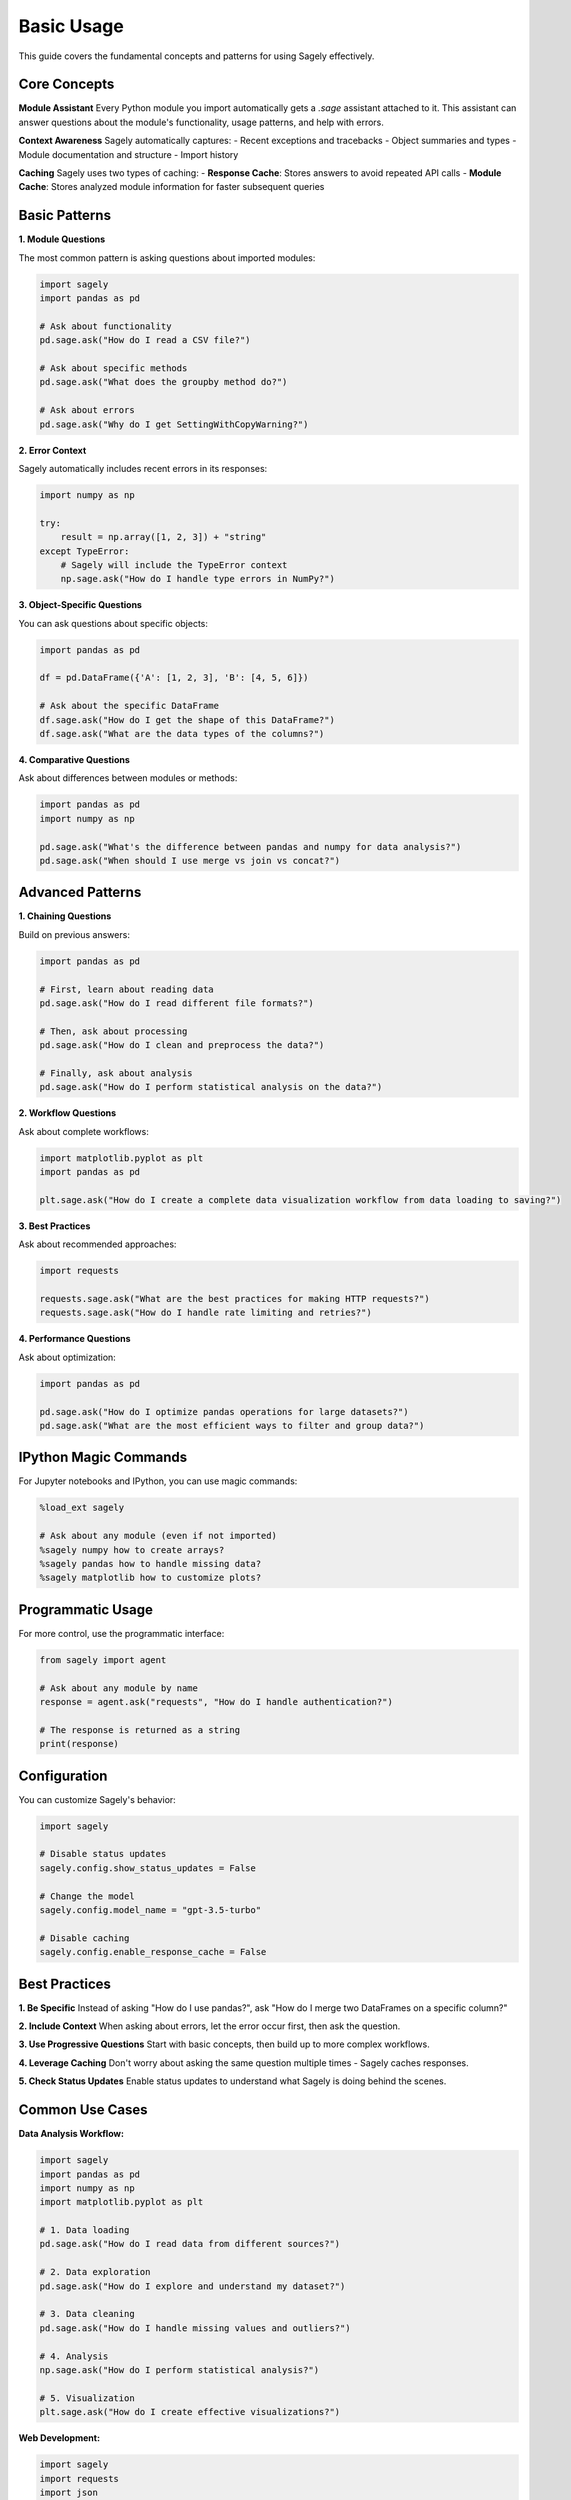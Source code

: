 Basic Usage
==========

This guide covers the fundamental concepts and patterns for using Sagely effectively.

Core Concepts
------------

**Module Assistant**
Every Python module you import automatically gets a `.sage` assistant attached to it. This assistant can answer questions about the module's functionality, usage patterns, and help with errors.

**Context Awareness**
Sagely automatically captures:
- Recent exceptions and tracebacks
- Object summaries and types
- Module documentation and structure
- Import history

**Caching**
Sagely uses two types of caching:
- **Response Cache**: Stores answers to avoid repeated API calls
- **Module Cache**: Stores analyzed module information for faster subsequent queries

Basic Patterns
-------------

**1. Module Questions**

The most common pattern is asking questions about imported modules:

.. code-block:: python

   import sagely
   import pandas as pd
   
   # Ask about functionality
   pd.sage.ask("How do I read a CSV file?")
   
   # Ask about specific methods
   pd.sage.ask("What does the groupby method do?")
   
   # Ask about errors
   pd.sage.ask("Why do I get SettingWithCopyWarning?")

**2. Error Context**

Sagely automatically includes recent errors in its responses:

.. code-block:: python

   import numpy as np
   
   try:
       result = np.array([1, 2, 3]) + "string"
   except TypeError:
       # Sagely will include the TypeError context
       np.sage.ask("How do I handle type errors in NumPy?")

**3. Object-Specific Questions**

You can ask questions about specific objects:

.. code-block:: python

   import pandas as pd
   
   df = pd.DataFrame({'A': [1, 2, 3], 'B': [4, 5, 6]})
   
   # Ask about the specific DataFrame
   df.sage.ask("How do I get the shape of this DataFrame?")
   df.sage.ask("What are the data types of the columns?")

**4. Comparative Questions**

Ask about differences between modules or methods:

.. code-block:: python

   import pandas as pd
   import numpy as np
   
   pd.sage.ask("What's the difference between pandas and numpy for data analysis?")
   pd.sage.ask("When should I use merge vs join vs concat?")

Advanced Patterns
----------------

**1. Chaining Questions**

Build on previous answers:

.. code-block:: python

   import pandas as pd
   
   # First, learn about reading data
   pd.sage.ask("How do I read different file formats?")
   
   # Then, ask about processing
   pd.sage.ask("How do I clean and preprocess the data?")
   
   # Finally, ask about analysis
   pd.sage.ask("How do I perform statistical analysis on the data?")

**2. Workflow Questions**

Ask about complete workflows:

.. code-block:: python

   import matplotlib.pyplot as plt
   import pandas as pd
   
   plt.sage.ask("How do I create a complete data visualization workflow from data loading to saving?")

**3. Best Practices**

Ask about recommended approaches:

.. code-block:: python

   import requests
   
   requests.sage.ask("What are the best practices for making HTTP requests?")
   requests.sage.ask("How do I handle rate limiting and retries?")

**4. Performance Questions**

Ask about optimization:

.. code-block:: python

   import pandas as pd
   
   pd.sage.ask("How do I optimize pandas operations for large datasets?")
   pd.sage.ask("What are the most efficient ways to filter and group data?")

IPython Magic Commands
---------------------

For Jupyter notebooks and IPython, you can use magic commands:

.. code-block:: python

   %load_ext sagely
   
   # Ask about any module (even if not imported)
   %sagely numpy how to create arrays?
   %sagely pandas how to handle missing data?
   %sagely matplotlib how to customize plots?

Programmatic Usage
-----------------

For more control, use the programmatic interface:

.. code-block:: python

   from sagely import agent
   
   # Ask about any module by name
   response = agent.ask("requests", "How do I handle authentication?")
   
   # The response is returned as a string
   print(response)

Configuration
-------------

You can customize Sagely's behavior:

.. code-block:: python

   import sagely
   
   # Disable status updates
   sagely.config.show_status_updates = False
   
   # Change the model
   sagely.config.model_name = "gpt-3.5-turbo"
   
   # Disable caching
   sagely.config.enable_response_cache = False

Best Practices
-------------

**1. Be Specific**
Instead of asking "How do I use pandas?", ask "How do I merge two DataFrames on a specific column?"

**2. Include Context**
When asking about errors, let the error occur first, then ask the question.

**3. Use Progressive Questions**
Start with basic concepts, then build up to more complex workflows.

**4. Leverage Caching**
Don't worry about asking the same question multiple times - Sagely caches responses.

**5. Check Status Updates**
Enable status updates to understand what Sagely is doing behind the scenes.

Common Use Cases
----------------

**Data Analysis Workflow:**

.. code-block:: python

   import sagely
   import pandas as pd
   import numpy as np
   import matplotlib.pyplot as plt
   
   # 1. Data loading
   pd.sage.ask("How do I read data from different sources?")
   
   # 2. Data exploration
   pd.sage.ask("How do I explore and understand my dataset?")
   
   # 3. Data cleaning
   pd.sage.ask("How do I handle missing values and outliers?")
   
   # 4. Analysis
   np.sage.ask("How do I perform statistical analysis?")
   
   # 5. Visualization
   plt.sage.ask("How do I create effective visualizations?")

**Web Development:**

.. code-block:: python

   import sagely
   import requests
   import json
   
   # API interactions
   requests.sage.ask("How do I build a robust API client?")
   
   # Data handling
   json.sage.ask("How do I handle complex JSON structures?")

**Machine Learning:**

.. code-block:: python

   import sagely
   import sklearn
   import pandas as pd
   
   # Data preparation
   pd.sage.ask("How do I prepare data for machine learning?")
   
   # Model training
   sklearn.sage.ask("How do I train and evaluate models?")

Next Steps
----------

Now that you understand the basics, explore:

* :doc:`../user_guide/index` - Advanced usage patterns
* :doc:`../configuration/index` - Customizing Sagely
* :doc:`../examples/index` - Real-world examples 